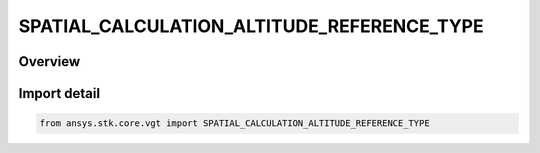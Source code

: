 SPATIAL_CALCULATION_ALTITUDE_REFERENCE_TYPE
===========================================

.. py:class:: ansys.stk.core.vgt.SPATIAL_CALCULATION_ALTITUDE_REFERENCE_TYPE

   IntEnum


.. py:currentmodule:: SPATIAL_CALCULATION_ALTITUDE_REFERENCE_TYPE

Overview
--------

.. tab-set::

    .. tab-item:: Members
        
        .. list-table::
            :header-rows: 0
            :widths: auto

            * - :py:attr:`~ELLIPSOID`
              - Volume calc altitude above reference ellipsoid.

            * - :py:attr:`~TERRAIN`
              - Volume calc altitude reference above terrain.

            * - :py:attr:`~MSL`
              - Volume calc altitude reference above mean sea level.


Import detail
-------------

.. code-block:: python

    from ansys.stk.core.vgt import SPATIAL_CALCULATION_ALTITUDE_REFERENCE_TYPE


